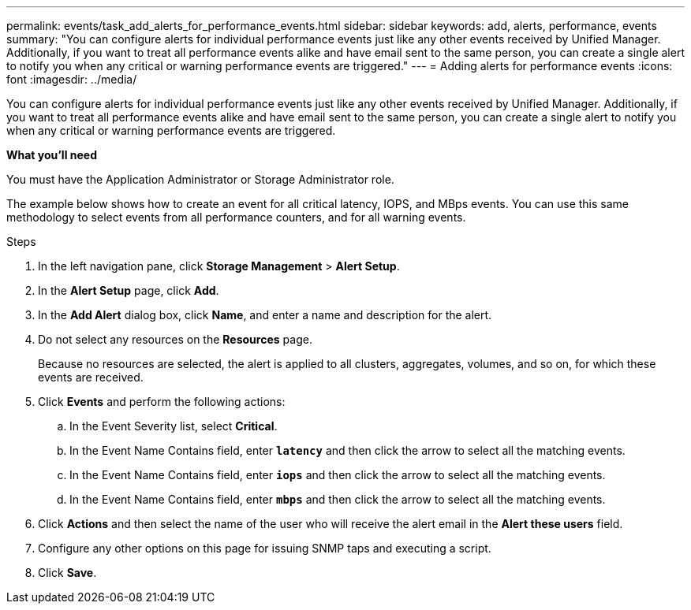 ---
permalink: events/task_add_alerts_for_performance_events.html
sidebar: sidebar
keywords: add, alerts, performance, events
summary: "You can configure alerts for individual performance events just like any other events received by Unified Manager. Additionally, if you want to treat all performance events alike and have email sent to the same person, you can create a single alert to notify you when any critical or warning performance events are triggered."
---
= Adding alerts for performance events
:icons: font
:imagesdir: ../media/

[.lead]
You can configure alerts for individual performance events just like any other events received by Unified Manager. Additionally, if you want to treat all performance events alike and have email sent to the same person, you can create a single alert to notify you when any critical or warning performance events are triggered.

*What you'll need*

You must have the Application Administrator or Storage Administrator role.

The example below shows how to create an event for all critical latency, IOPS, and MBps events. You can use this same methodology to select events from all performance counters, and for all warning events.

.Steps

. In the left navigation pane, click *Storage Management* > *Alert Setup*.
. In the *Alert Setup* page, click *Add*.
. In the *Add Alert* dialog box, click *Name*, and enter a name and description for the alert.
. Do not select any resources on the *Resources* page.
+
Because no resources are selected, the alert is applied to all clusters, aggregates, volumes, and so on, for which these events are received.

. Click *Events* and perform the following actions:
 .. In the Event Severity list, select *Critical*.
 .. In the Event Name Contains field, enter *`latency`* and then click the arrow to select all the matching events.
 .. In the Event Name Contains field, enter *`iops`* and then click the arrow to select all the matching events.
 .. In the Event Name Contains field, enter *`mbps`* and then click the arrow to select all the matching events.
. Click *Actions* and then select the name of the user who will receive the alert email in the *Alert these users* field.
. Configure any other options on this page for issuing SNMP taps and executing a script.
. Click *Save*.
